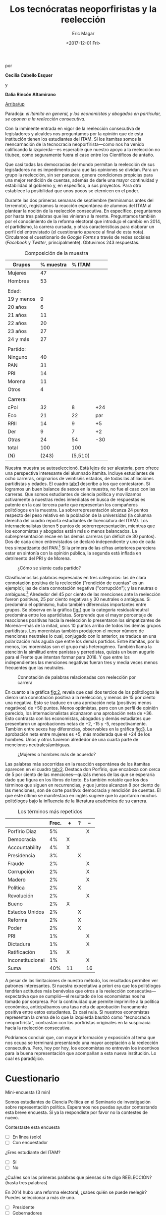 #+TITLE: Los tecnócratas neoporfiristas y la reelección
#+AUTHOR: Eric Magar
#+DATE:  <2017-12-01 Fri>
#+OPTIONS: toc:nil # don't place toc in default location
# # will change captions to Spanish, see https://lists.gnu.org/archive/html/emacs-orgmode/2010-03/msg00879.html
#+LANGUAGE: es 

# style sheet
#+HTML_HEAD: <link rel="stylesheet" type="text/css" href="../css/stylesheet.css" />

#+BEGIN_CENTER
por

*Cecilia Cabello Esquer*

y

*Dalia Rincón Altamirano*
#+END_CENTER

#+OPTIONS: broken-links:mark

# #+LINK_UP: index.html
[[../index.html][Arriba/up]]

Paradoja: /el itamita en general, y los economistas y abogados en particular, se oponen a la reelección consecutiva./

[[file:../img/dcWordcloud.png]]

Con la inminente entrada en vigor de la reelección consecutiva de legisladores y alcaldes nos preguntamos por la opinión que de esta institución tienen los estudiantes del ITAM. Si los itamitas somos la reencarnación de la tecnocracia neoporfirista---como nos ha venido calificando la izquierda---es esperable que nuestro apoyo a la reelección no titubee, como seguramente fuera el caso entre los Científicos de antaño.

Que casi todas las democracias del mundo permitan la reelección de sus legisladores no es impedimento para que las opiniones se dividan. Para un grupo la reelección, sin ser panacea, genera condiciones propicias para una mejor rendición de cuentas, además de darle una mayor continuidad y estabilidad al gobierno y, en específico, a sus proyectos. Para otro establece la posibilidad que unos pocos se eternicen en el poder. 

Durante las dos primeras semanas de septiembre (terminamos antes del terremoto), registramos la reacción espontánea de alumnos del ITAM al plantear la noción de la reelección consecutiva. En específico, preguntamos por hasta tres palabras que les vinieran a la mente. Preguntamos también por el conocimiento de la reforma electoral que introdujo el cambio en 2014, el partidismo, la carrera cursada, y otras características para elaborar un perfil del entrevistado (el cuestionario aparece al final de esta nota). Circulamos el cuestionario de /Google Forms/ a través de redes sociales (/Facebook/ y /Twitter/, principalmente). Obtuvimos 243 respuestas. 


#+CAPTION: Composición de la muestra
#+NAME:   tab:1
| Grupos     | % muestra |  % ITAM |     |
|------------+-----------+---------+-----|
| Mujeres    |        47 |         |     |
| Hombres    |        53 |         |     |
|            |           |         |     |
| Edad:      |           |         |     |
| 19 y menos |         9 |         |     |
| 20 años    |         6 |         |     |
| 21 años    |        11 |         |     |
| 22 años    |        20 |         |     |
| 23 años    |        27 |         |     |
| 24 y más   |        27 |         |     |
|            |           |         |     |
| Partido:   |           |         |     |
| Ninguno    |        40 |         |     |
| PAN        |        31 |         |     |
| PRI        |        14 |         |     |
| Morena     |        11 |         |     |
| Otros      |         4 |         |     |
|            |           |         |     |
| Carrera:   |           |         |     |
| cPol       |        32 |       8 | +24 |
| Eco        |        21 |      22 | par |
| RRII       |        14 |       9 |  +5 |
| Der        |         9 |       7 |  +2 |
| Otras      |        24 |      54 | -30 |
|------------+-----------+---------+-----|
| total      |       100 |     100 |     |
| (N)        |     (243) | (5,510) |     |

Nuestra muestra se autoseleccionó. Está lejos de ser aleatoria, pero ofrece una perspectiva interesante del alumnado itamita. Incluye estudiantes de ocho carreras, originarios de veintiséis estados, de todas las afiliaciónes partidistas y edades. El cuadro [[tab:1]] describe a los que contestaron. Si logramos un buen balance de sexos en la muestra, no fue el caso con las carreras. Que somos estudiantes de ciencia política y movilizamos activamente a nuestras redes inmediatas en busca de respuestas es patente en la casi tercera parte que representan los compañeros politólogos en la muestra. La sobrerrepresentación alcanza 24 puntos respecto del peso relativo en la población de la universidad (la columna derecha del cuadro reporta estudiantes de licenciatura del ITAM). Los internacionalistas tienen 5 puntos de sobrerrepresentación, mientras que los economistas y abogados están más o menos balancados. La subrepresentación recae en las demás carreras (un déficit de 30 puntos). Dos de cada cinco entrevistados se declaró independiente y uno de cada tres simpatizante del PAN.[fn:1] Si la primera de las cifras anteriores pareciera estar en sintonía con la opinión pública, la segunda está inflada en detrimento del PRI y de Morena.  


#+CAPTION: ¿Cómo se siente cada partido?
#+NAME:   fig:1
[[file:../img/dcFig5.png]]

Clasificamos las palabras expresadas en tres categorías: las de clara connotación positiva de la reelección ("rendición de cuentas" es un ejemplo); las de clara connotación negativa ("corrupción"); y las neutras o ambiguas.[fn:2] Alrededor del 45 por ciento de las menciones ante la reelección fueron positivas, 25 por ciento negativas y 30 neutrales o ambiguas. Si predominó el optimismo, hubo también diferencias importantes entre grupos. Se observa en la gráfica [[fig:1]] que la categoría residual/neutral predomina entre los apartidistas. Sorprende que el mayor porcentaje de reacciones positivas hacia la reelección lo presentaron los simpatizantes de Morena---más de la mitad, unos 10 puntos arriba de todos los demás grupos partidistas. Los morenistas también produjeron el menor número de menciones neutrales lo cual, conjugado con lo anterior, se traduce en una polarización más aguda que entre los demás partidos. Entre itamitas, por lo menos, los morenistas son el grupo más heterogéneo. También llama la atención la similitud entre panistas y perredistas, quizás un buen augurio para el Frente que intentan formar para 2018. Y que entre los independientes las menciones negativas fueran tres y media veces menos frecuentes que las neutrales. 

#+CAPTION: Connotación de palabras relacionadas con reelección por carrera
#+NAME:   fig:2
[[file:../img/dcFig4.png]]

En cuanto a la gráfica [[fig:2]], revela que casi dos tercios de los politólogos le dieron una connotación positiva a la reelección, y menos de 15 por ciento una negativa. Esto se traduce en una aprobación neta (positivos menos negativos) de +50 puntos. Menos optimistas, pero con un perfil de opinión parecido, los internacionalistas alcanzaron una aprobación neta de +36. Esto contrasta con los economistas, abogados y demás estudiates que presentaron un aprobaciones netas de +2, -15 y -5, respectivamente. También entre sexos hay diferencias, observables en la gráfica [[fig:3]]. La aprobación neta entre mujeres es +5, más moderada que el +24 de los hombres. Unos y otros tuvieron alrededor de una cuarta parte de menciones neutrales/ambiguas. 

#+CAPTION: ¿Mujeres o hombres más de acuerdo?
#+NAME:   fig:3
[[file:../img/dcFig3.png]]

Las palabras más socorridas en la reacción espontánea de los itamitas aparecen en el cuadro [[tab:2]]. Destaca don Porfirio, que encabeza con cerca de 5 por ciento de las menciones---quizás menos de las que se esperaría dado que figura en los libros de texto. Es también notable que los dos términos que siguen en recurrencias, y que juntos alcanzan 8 por ciento de las menciones, son de corte positivo: democracia y rendición de cuentas. El que este último se manifestara en inglés sugiere que lo aportaron muchos politólogos bajo la influencia de la literatura académica de su carrera.

#+CAPTION: Los términos más repetidos
#+NAME:   tab:2
|                  | Frec. | +  | ? | -- |
|------------------+-------+----+---+----|
| Porfirio Díaz    |    5% |    |   | X  |
| Democracia       |    4% | X  |   |    |
| Accountability   |    4% | X  |   |    |
| Presidencia      |    3% |    | X |    |
| Fraude           |    2% |    |   | X  |
| Corrupción       |    2% |    |   | X  |
| Madero           |    2% |    |   | X  |
| Política         |    2% |    | X |    |
| Revolución       |    2% |    |   | X  |
| Bueno            |    2% | X  |   |    |
| Estados Unidos   |    2% |    | X |    |
| Reforma          |    2% |    | X |    |
| Poder            |    2% |    | X |    |
| PRI              |    1% |    |   | X  |
| Dictadura        |    1% |    |   | X  |
| Ratificación     |    1% | X  |   |    |
| Inconstitucional |    1% |    |   | X  |
|------------------+-------+----+---+----|
| Suma             |   40% | 11 |   | 16 |

A pesar de las limitaciones de nuestro método, los resultados permiten ver patrones interesantes. Si nuestra expectativa a priori era que los politólogos tendrían actitudes más benévolas que otros a la reelección consecutiva---expectativa que se cumplió---el resultado de los economistas nos ha tomado por sorpresa. Por la continuidad que permite imprimirle a la política económica, anticipábamos una tasa neta de aprobación francamente positiva entre estos estudiantes. Es casi nula. Si nuestros economistas representan la crema de lo que la izquierda bautizó como "tecnocracia neoporfirista", contrastan con los porfiristas originales en la suspicacia hacia la reelección consecutiva. 

Podríamos concluir que, con mayor información y exposición al tema que nos ocupa se terminará presentando una mayor aceptación a la reelección consecutiva. Pero, hoy por hoy, los economistas no entrevén los incentivos para la buena representación que acompañan a esta nueva institución. Lo cual es paradójico.


* Cuestionario

Mini-encuesta (3 min)

Somos estudiantes de Ciencia Política en el Seminario de investigación sobre representación política. Esperamos nos puedas ayudar contestando esta breve encuesta. Si ya la respondiste por favor no la contestes de nuevo.

Contestaste esta encuesta
- [ ] En línea (solo)
- [ ] Con encuestador

¿Eres estudiante del ITAM?
- [ ] Sí
- [ ] No

¿Cuáles son las primeras palabras que piensas si te digo REELECCIÓN? (hasta tres palabras)


En 2014 hubo una reforma electoral, ¿sabes quién se puede reelegir? Puedes seleccionar a más de uno. 
- [ ] Presidente
- [ ] Gobernadores
- [ ] Diputados Federales
- [ ] Senadores
- [ ] Diputados Locales
- [ ] Alcaldes
- [ ] Ninguno
- [ ] No sé 

Edad:


Carrera. Si estás en un plan conjunto o simultáneo selecciona ambas carreras. 
- [ ] Ciencia Política
- [ ] Derecho
- [ ] Administración de Empresas
- [ ] Dirección Financiera
- [ ] Contaduría
- [ ] Relaciones Internacionales
- [ ] Mecatrónica
- [ ] Matemáticas Aplicadas
- [ ] Computación
- [ ] Ingeniería en Negocios
- [ ] Telecomunicaciones
- [ ] Actuaría
- [ ] Economía
- [ ] Ingeniería Industrial
- [ ] Otra

Sexo:
Masculino
Femenino

Estado de procedencia:


¿Con cuál partido político simpatizas?
- [ ] PRI 
- [ ] PAN 
- [ ] PRD 
- [ ] PVEM
- [ ] MORENA
- [ ] Otro 
- [ ] Ninguno

Si contestaste alguno, ¿qué tanto simpatizas con tu partido?
- [ ] 1 (muy poco)
- [ ] 2
- [ ] 3
- [ ] 4
- [ ] 5 (completamente)



[fn:1] Las mujeres de nuestra muetra simpatizan más con el PAN que los hombres. Dado que levantamos la encuesta antes de la renuncia de Margarita Zavala al PAN, sería interesante ver si estos resultados se sostienen al día de hoy. 

[fn:2] Toda clasificación tiene un grado de arbitrariedad. Por ello le pedimos a un grupo de 16 compañeros que repitiera la clasificación para convencernos de su validez. (Reporten aquí la correspondencia con demás en grupo.) 
